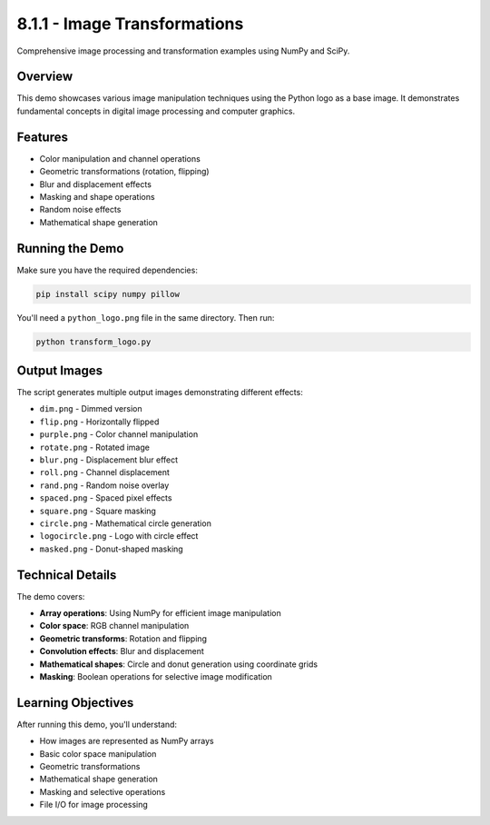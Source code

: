 8.1.1 - Image Transformations
====================

Comprehensive image processing and transformation examples using NumPy and SciPy.

Overview
--------

This demo showcases various image manipulation techniques using the Python logo as a base image. It demonstrates fundamental concepts in digital image processing and computer graphics.

Features
--------

- Color manipulation and channel operations
- Geometric transformations (rotation, flipping)
- Blur and displacement effects
- Masking and shape operations
- Random noise effects
- Mathematical shape generation

Running the Demo
----------------

Make sure you have the required dependencies:

.. code-block:: bash

   pip install scipy numpy pillow

You'll need a ``python_logo.png`` file in the same directory. Then run:

.. code-block:: bash

   python transform_logo.py

Output Images
-------------

The script generates multiple output images demonstrating different effects:

- ``dim.png`` - Dimmed version
- ``flip.png`` - Horizontally flipped
- ``purple.png`` - Color channel manipulation
- ``rotate.png`` - Rotated image
- ``blur.png`` - Displacement blur effect
- ``roll.png`` - Channel displacement
- ``rand.png`` - Random noise overlay
- ``spaced.png`` - Spaced pixel effects
- ``square.png`` - Square masking
- ``circle.png`` - Mathematical circle generation
- ``logocircle.png`` - Logo with circle effect
- ``masked.png`` - Donut-shaped masking

Technical Details
-----------------

The demo covers:

- **Array operations**: Using NumPy for efficient image manipulation
- **Color space**: RGB channel manipulation
- **Geometric transforms**: Rotation and flipping
- **Convolution effects**: Blur and displacement
- **Mathematical shapes**: Circle and donut generation using coordinate grids
- **Masking**: Boolean operations for selective image modification

Learning Objectives
-------------------

After running this demo, you'll understand:

- How images are represented as NumPy arrays
- Basic color space manipulation
- Geometric transformations
- Mathematical shape generation
- Masking and selective operations
- File I/O for image processing
